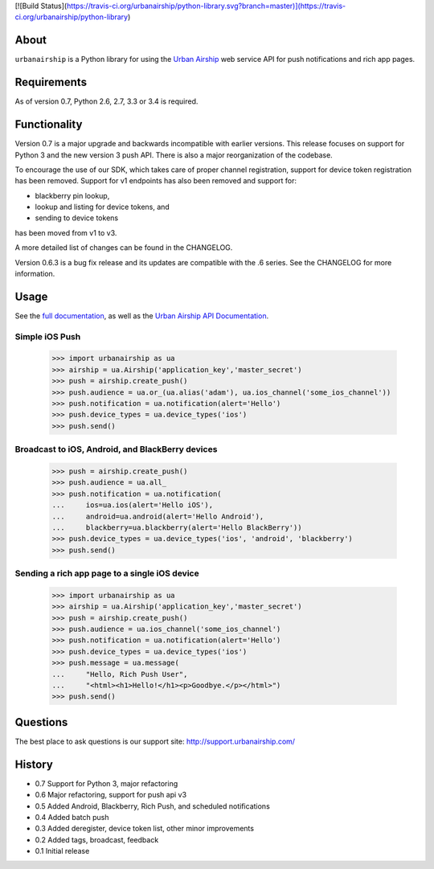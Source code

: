 [![Build Status](https://travis-ci.org/urbanairship/python-library.svg?branch=master)](https://travis-ci.org/urbanairship/python-library)

About
=====

``urbanairship`` is a Python library for using the `Urban Airship
<http://urbanairship.com/>`_ web service API for push notifications and rich
app pages.

Requirements
============

As of version 0.7, Python 2.6, 2.7, 3.3 or 3.4 is required.

Functionality
=============

Version 0.7 is a major upgrade and backwards incompatible with earlier
versions.  This release focuses on support for Python 3 and the new
version 3 push API. There is also a major reorganization of the codebase.

To encourage the use of our SDK, which takes care of proper channel
registration, support for device token registration has been removed.
Support for v1 endpoints has also been removed and support for:

* blackberry pin lookup,
* lookup and listing for device tokens, and
* sending to device tokens

has been moved from v1 to v3.

A more detailed list of changes can be found in the CHANGELOG.

Version 0.6.3 is a bug fix release and its updates are compatible with the .6
series. See the CHANGELOG for more information.

Usage
=====

See the `full documentation
<http://docs.urbanairship.com/reference/libraries/python>`_, as well as the
`Urban Airship API Documentation
<http://docs.urbanairship.com/reference/api/>`_.

Simple iOS Push
---------------

    >>> import urbanairship as ua
    >>> airship = ua.Airship('application_key','master_secret')
    >>> push = airship.create_push()
    >>> push.audience = ua.or_(ua.alias('adam'), ua.ios_channel('some_ios_channel'))
    >>> push.notification = ua.notification(alert='Hello')
    >>> push.device_types = ua.device_types('ios')
    >>> push.send()

Broadcast to iOS, Android, and BlackBerry devices
-------------------------------------------------
    >>> push = airship.create_push()
    >>> push.audience = ua.all_
    >>> push.notification = ua.notification(
    ...     ios=ua.ios(alert='Hello iOS'),
    ...     android=ua.android(alert='Hello Android'),
    ...     blackberry=ua.blackberry(alert='Hello BlackBerry'))
    >>> push.device_types = ua.device_types('ios', 'android', 'blackberry')
    >>> push.send()

Sending a rich app page to a single iOS device
----------------------------------------------
    >>> import urbanairship as ua
    >>> airship = ua.Airship('application_key','master_secret')
    >>> push = airship.create_push()
    >>> push.audience = ua.ios_channel('some_ios_channel')
    >>> push.notification = ua.notification(alert='Hello')
    >>> push.device_types = ua.device_types('ios')
    >>> push.message = ua.message(
    ...     "Hello, Rich Push User",
    ...     "<html><h1>Hello!</h1><p>Goodbye.</p></html>")
    >>> push.send()

Questions
=========

The best place to ask questions is our support site:
http://support.urbanairship.com/

History
=======

* 0.7 Support for Python 3, major refactoring
* 0.6 Major refactoring, support for push api v3
* 0.5 Added Android, Blackberry, Rich Push, and scheduled notifications
* 0.4 Added batch push
* 0.3 Added deregister, device token list, other minor improvements
* 0.2 Added tags, broadcast, feedback
* 0.1 Initial release

